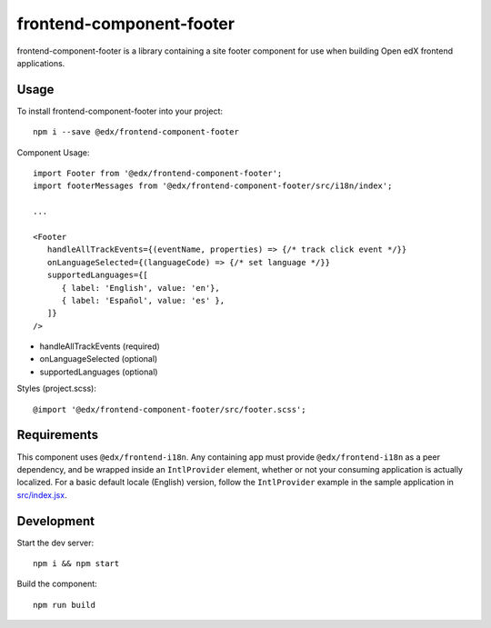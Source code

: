 frontend-component-footer
=========================

|Build Status| |Coveralls| |npm_version| |npm_downloads| |license|
|semantic-release|

frontend-component-footer is a library containing a site footer
component for use when building Open edX frontend applications.

Usage
-----

To install frontend-component-footer into your project::

   npm i --save @edx/frontend-component-footer

Component Usage::

   import Footer from '@edx/frontend-component-footer';
   import footerMessages from '@edx/frontend-component-footer/src/i18n/index';

   ...

   <Footer
      handleAllTrackEvents={(eventName, properties) => {/* track click event */}}
      onLanguageSelected={(languageCode) => {/* set language */}}
      supportedLanguages={[
         { label: 'English', value: 'en'},
         { label: 'Español', value: 'es' },
      ]}
   />

- handleAllTrackEvents (required)
- onLanguageSelected (optional)
- supportedLanguages (optional)

Styles (project.scss)::

   @import '@edx/frontend-component-footer/src/footer.scss';


Requirements
------------

This component uses ``@edx/frontend-i18n``. Any containing app must provide ``@edx/frontend-i18n`` as a peer dependency, and be wrapped inside an ``IntlProvider`` element, whether or not your consuming application is actually localized. For a basic default locale (English) version, follow the ``IntlProvider`` example in the sample application in `src/index.jsx <src/index.jsx>`__.

Development
-----------

Start the dev server::

   npm i && npm start

Build the component::

   npm run build

.. |Build Status| image:: https://api.travis-ci.org/edx/frontend-component-footer.svg?branch=master
   :target: https://travis-ci.org/edx/frontend-component-footer
.. |Coveralls| image:: https://img.shields.io/coveralls/edx/frontend-component-footer.svg?branch=master
   :target: https://coveralls.io/github/edx/frontend-component-footer
.. |npm_version| image:: https://img.shields.io/npm/v/@edx/frontend-component-footer.svg
   :target: @edx/frontend-component-footer
.. |npm_downloads| image:: https://img.shields.io/npm/dt/@edx/frontend-component-footer.svg
   :target: @edx/frontend-component-footer
.. |license| image:: https://img.shields.io/npm/l/@edx/frontend-component-footer.svg
   :target: @edx/frontend-component-footer
.. |semantic-release| image:: https://img.shields.io/badge/%20%20%F0%9F%93%A6%F0%9F%9A%80-semantic--release-e10079.svg
   :target: https://github.com/semantic-release/semantic-release
